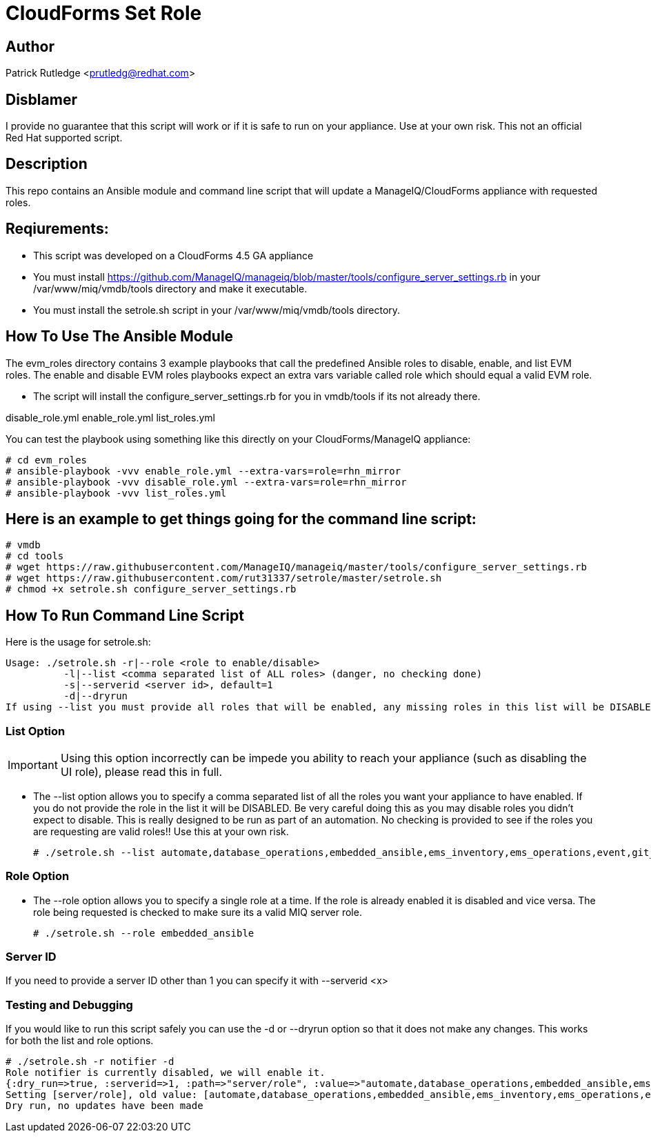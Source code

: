 = CloudForms Set Role

== Author

Patrick Rutledge <prutledg@redhat.com>

== Disblamer

I provide no guarantee that this script will work or if it is safe to run on your appliance.  Use at your own risk.  This not an official Red Hat supported script.

== Description

This repo contains an Ansible module and command line script that will update a ManageIQ/CloudForms appliance with requested roles.

== Reqiurements:

* This script was developed on a CloudForms 4.5 GA appliance

* You must install https://github.com/ManageIQ/manageiq/blob/master/tools/configure_server_settings.rb in your /var/www/miq/vmdb/tools directory and make it executable.

* You must install the setrole.sh script in your /var/www/miq/vmdb/tools directory.


== How To Use The Ansible Module

The evm_roles directory contains 3 example playbooks that call the predefined Ansible roles to disable, enable, and list EVM roles.  The enable and disable EVM roles playbooks expect an extra vars variable called role which should equal a valid EVM role.

* The script will install the configure_server_settings.rb for you in vmdb/tools if its not already there.

disable_role.yml  enable_role.yml  list_roles.yml

You can test the playbook using something like this directly on your CloudForms/ManageIQ appliance:

----
# cd evm_roles
# ansible-playbook -vvv enable_role.yml --extra-vars=role=rhn_mirror
# ansible-playbook -vvv disable_role.yml --extra-vars=role=rhn_mirror
# ansible-playbook -vvv list_roles.yml
----

== Here is an example to get things going for the command line script:

----
# vmdb
# cd tools
# wget https://raw.githubusercontent.com/ManageIQ/manageiq/master/tools/configure_server_settings.rb
# wget https://raw.githubusercontent.com/rut31337/setrole/master/setrole.sh
# chmod +x setrole.sh configure_server_settings.rb
----

== How To Run Command Line Script

Here is the usage for setrole.sh: 

----
Usage: ./setrole.sh -r|--role <role to enable/disable>
          -l|--list <comma separated list of ALL roles> (danger, no checking done)
          -s|--serverid <server id>, default=1
          -d|--dryrun
If using --list you must provide all roles that will be enabled, any missing roles in this list will be DISABLED.
----

=== List Option

[IMPORTANT]
Using this option incorrectly can be impede you ability to reach your appliance (such as disabling the UI role), please read this in full.

* The --list option allows you to specify a comma separated list of all the roles you want your appliance to have enabled.  If you do not provide the role in the list it will be DISABLED.  Be very careful doing this as you may disable roles you didn't expect to disable.  This is really designed to be run as part of an automation.  No checking is provided to see if the roles you are requesting are valid roles!! Use this at your own risk.
+
----
# ./setrole.sh --list automate,database_operations,embedded_ansible,ems_inventory,ems_operations,event,git_owner,reporting,scheduler,smartstate,user_interface,web_services,websocket
----

=== Role Option

* The --role option allows you to specify a single role at a time.  If the role is already enabled it is disabled and vice versa.  The role being requested is checked to make sure its a valid MIQ server role.
+
----
# ./setrole.sh --role embedded_ansible
----

=== Server ID

If you need to provide a server ID other than 1 you can specify it with --serverid <x>

=== Testing and Debugging

If you would like to run this script safely you can use the -d or --dryrun option so that it does not make any changes.  This works for both the list and role options.

----
# ./setrole.sh -r notifier -d
Role notifier is currently disabled, we will enable it.
{:dry_run=>true, :serverid=>1, :path=>"server/role", :value=>"automate,database_operations,embedded_ansible,ems_inventory,ems_operations,event,git_owner,reporting,scheduler,smartstate,user_interface,web_services,websocket,ems_metrics_coordinator,notifier", :help=>false, :serverid_given=>true, :path_given=>true, :value_given=>true, :dry_run_given=>true}
Setting [server/role], old value: [automate,database_operations,embedded_ansible,ems_inventory,ems_operations,event,git_owner,reporting,scheduler,smartstate,user_interface,web_services,websocket,ems_metrics_coordinator], new value: [automate,database_operations,embedded_ansible,ems_inventory,ems_operations,event,git_owner,reporting,scheduler,smartstate,user_interface,web_services,websocket,ems_metrics_coordinator,notifier]
Dry run, no updates have been made
----
